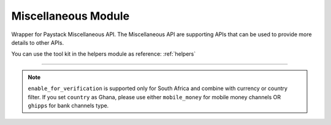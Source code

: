 ===========================================
Miscellaneous Module
===========================================

.. :py:currentmodule:: paystackease.apis.miscellaneous


Wrapper for Paystack Miscellaneous API. The Miscellaneous API are supporting APIs that can be used to provide more details to other APIs.

You can use the tool kit in the helpers module as reference: :ref:`helpers`

----------------------------------------------------------------------


.. py:class:: MiscellaneousClientAPI(secret_key: str = None)

    Bases: :py:class:`~paystackease.base.PayStackBaseClientAPI`

    Paystack Miscellaneous API Reference: `Miscellaneous`_

    .. py:classmethod:: list_banks(country: str | None = None, use_cursor: bool | None = False, per_page: int | None = None, pay_with_bank_transfer: bool | None = None, pay_with_bank: bool | None = None, enabled_for_verification: bool | None = None, next_cursor: str | None = None, previous_cursor: str | None = None, gateway: str | None = None, channel_type: str | None = None, currency: str | None = None)→ dict

        Get a list of all supported banks and their properties

        :param country: The country to obtain the list of supported banks. Values: ``Country.value.value``
        :type country: str, optional
        :param use_cursor: Use cursor to paginate through the list of supported banks. (default = False)
        :type use_cursor: bool, optional
        :param per_page: Number of banks to return per page.
        :type per_page: int, optional
        :param pay_with_bank_transfer: filter for available banks a customer can make a transfer to complete a payment
        :type pay_with_bank_transfer: bool, optional
        :param pay_with_bank: filter for banks a customer can pay directly from
        :type pay_with_bank: bool, optional
        :param enabled_for_verification: filter the banks that are supported for account verification
        :type enabled_for_verification: bool, optional
        :param next_cursor: The cursor for the next page.
        :type next_cursor: str, optional
        :param previous_cursor: The cursor for the previous page.
        :type previous_cursor: str, optional
        :param gateway: filter for banks that support the specified gateway. Values: (emandate or digitalbankmandate)
        :type gateway: str, optional
        :param channel_type: filter for banks that support the specified channel type. Values: ``Channels.value.value``
        :type channel_type: str, optional
        :param currency: filter for banks that support the specified currency. Values: ``Currency.value.value``
        :type currency: str, optional

        :return: The response from the API.
        :rtype: dict

    .. py:method:: list_countries()→ dict

        Get a list of all supported countries and their properties

        :return: The response from the API.
        :rtype: dict

   .. py:method:: list_states(country: str)→ dict

        Get a list of all supported states and their properties

        :param country: The country to obtain the list of supported states.
        :type country: str

        :return: The response from the API.
        :rtype: dict

.. note::

    ``enable_for_verification`` is supported only for South Africa and combine with currency or country filter.
    If you set ``country`` as Ghana, please use either ``mobile_money`` for mobile money channels OR ``ghipps`` for bank channels type.


.. _Miscellaneous: https://paystack.com/docs/api/miscellaneous/
